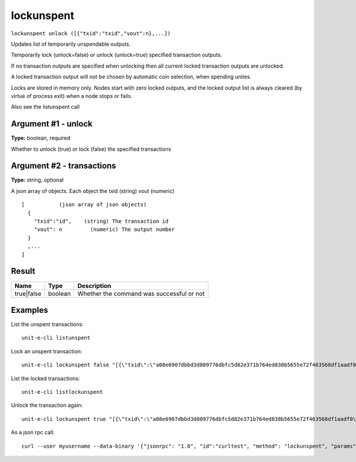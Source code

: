 .. Copyright (c) 2018-2019 The Unit-e developers
   Distributed under the MIT software license, see the accompanying
   file LICENSE or https://opensource.org/licenses/MIT.

lockunspent
-----------

``lockunspent unlock ([{"txid":"txid","vout":n},...])``

Updates list of temporarily unspendable outputs.

Temporarily lock (unlock=false) or unlock (unlock=true) specified transaction outputs.

If no transaction outputs are specified when unlocking then all current locked transaction outputs are unlocked.

A locked transaction output will not be chosen by automatic coin selection, when spending unites.

Locks are stored in memory only. Nodes start with zero locked outputs, and the locked output list
is always cleared (by virtue of process exit) when a node stops or fails.

Also see the listunspent call

Argument #1 - unlock
~~~~~~~~~~~~~~~~~~~~

**Type:** boolean, required

Whether to unlock (true) or lock (false) the specified transactions

Argument #2 - transactions
~~~~~~~~~~~~~~~~~~~~~~~~~~

**Type:** string, optional

A json array of objects. Each object the txid (string) vout (numeric)

::

     [           (json array of json objects)
       {
         "txid":"id",    (string) The transaction id
         "vout": n         (numeric) The output number
       }
       ,...
     ]

Result
~~~~~~

.. list-table::
   :header-rows: 1

   * - Name
     - Type
     - Description
   * - true|false
     - boolean
     - Whether the command was successful or not

Examples
~~~~~~~~


.. highlight:: shell

List the unspent transactions::

  unit-e-cli listunspent

Lock an unspent transaction::

  unit-e-cli lockunspent false "[{\"txid\":\"a08e6907dbbd3d809776dbfc5d82e371b764ed838b5655e72f463568df1aadf0\",\"vout\":1}]"

List the locked transactions::

  unit-e-cli listlockunspent

Unlock the transaction again::

  unit-e-cli lockunspent true "[{\"txid\":\"a08e6907dbbd3d809776dbfc5d82e371b764ed838b5655e72f463568df1aadf0\",\"vout\":1}]"

As a json rpc call::

  curl --user myusername --data-binary '{"jsonrpc": "1.0", "id":"curltest", "method": "lockunspent", "params": [false, "[{\"txid\":\"a08e6907dbbd3d809776dbfc5d82e371b764ed838b5655e72f463568df1aadf0\",\"vout\":1}]"] }' -H 'content-type: text/plain;' http://127.0.0.1:7181/

